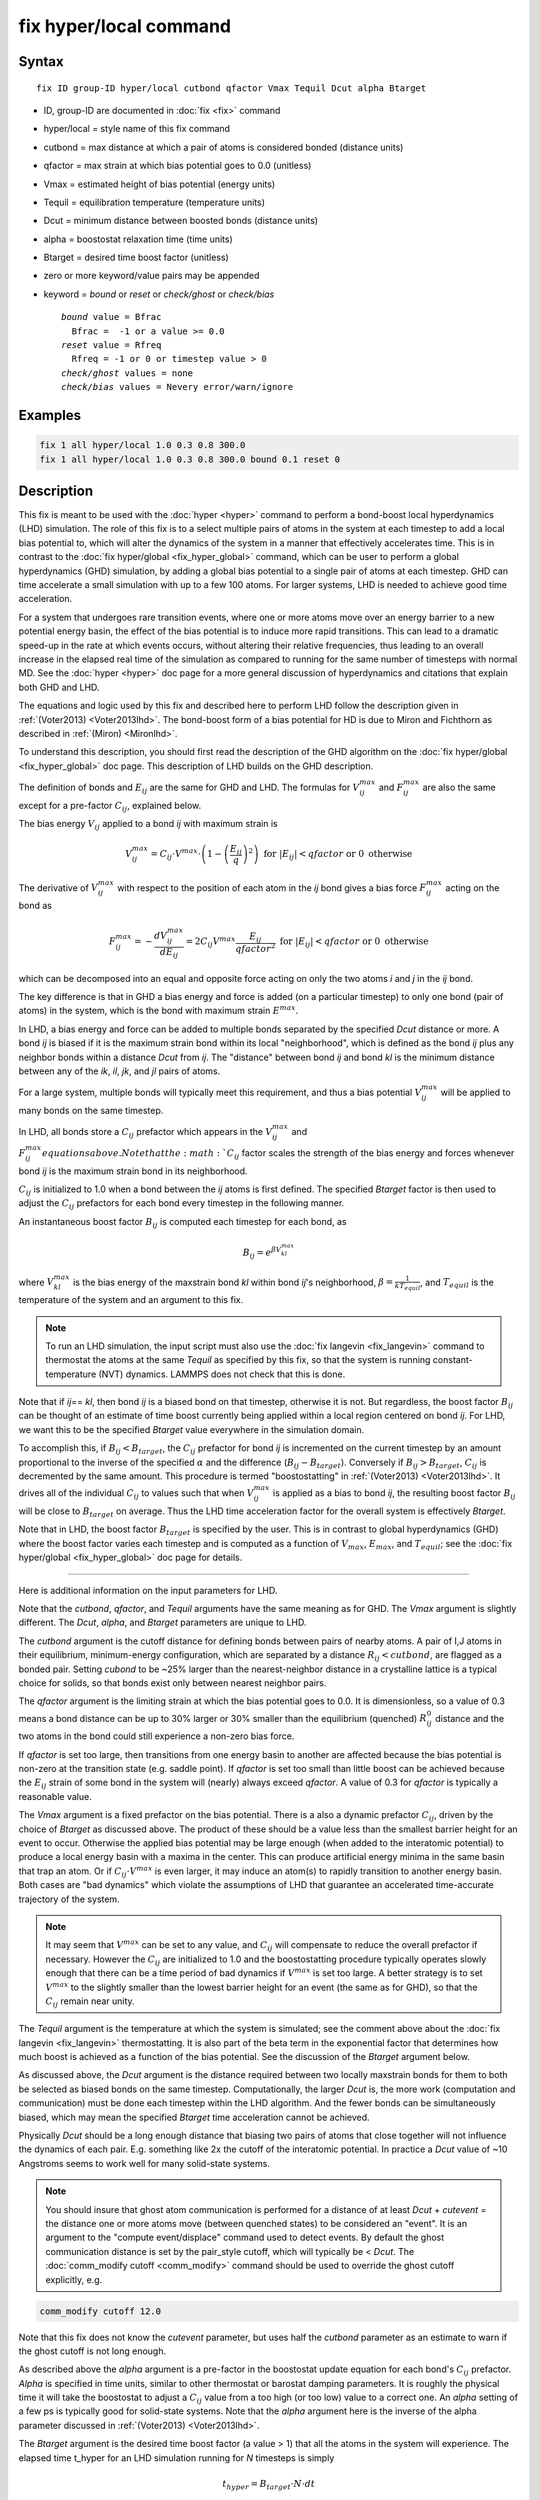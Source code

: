 .. index:: fix hyper/local

fix hyper/local command
=======================

Syntax
""""""

.. parsed-literal::

   fix ID group-ID hyper/local cutbond qfactor Vmax Tequil Dcut alpha Btarget

* ID, group-ID are documented in :doc:`fix <fix>` command
* hyper/local = style name of this fix command
* cutbond = max distance at which a pair of atoms is considered bonded (distance units)
* qfactor = max strain at which bias potential goes to 0.0 (unitless)
* Vmax = estimated height of bias potential (energy units)
* Tequil = equilibration temperature (temperature units)
* Dcut = minimum distance between boosted bonds (distance units)
* alpha = boostostat relaxation time (time units)
* Btarget = desired time boost factor (unitless)
* zero or more keyword/value pairs may be appended
* keyword = *bound* or *reset* or *check/ghost* or *check/bias*

  .. parsed-literal::

       *bound* value = Bfrac
         Bfrac =  -1 or a value >= 0.0
       *reset* value = Rfreq
         Rfreq = -1 or 0 or timestep value > 0
       *check/ghost* values = none
       *check/bias* values = Nevery error/warn/ignore

Examples
""""""""

.. code-block:: LAMMPS

   fix 1 all hyper/local 1.0 0.3 0.8 300.0
   fix 1 all hyper/local 1.0 0.3 0.8 300.0 bound 0.1 reset 0

Description
"""""""""""

This fix is meant to be used with the :doc:`hyper <hyper>` command to
perform a bond-boost local hyperdynamics (LHD) simulation.  The role
of this fix is to a select multiple pairs of atoms in the system at
each timestep to add a local bias potential to, which will alter the
dynamics of the system in a manner that effectively accelerates time.
This is in contrast to the :doc:`fix hyper/global <fix_hyper_global>`
command, which can be user to perform a global hyperdynamics (GHD)
simulation, by adding a global bias potential to a single pair of
atoms at each timestep.  GHD can time accelerate a small simulation
with up to a few 100 atoms.  For larger systems, LHD is needed to
achieve good time acceleration.

For a system that undergoes rare transition events, where one or more
atoms move over an energy barrier to a new potential energy basin, the
effect of the bias potential is to induce more rapid transitions.
This can lead to a dramatic speed-up in the rate at which events
occurs, without altering their relative frequencies, thus leading to
an overall increase in the elapsed real time of the simulation as
compared to running for the same number of timesteps with normal MD.
See the :doc:`hyper <hyper>` doc page for a more general discussion of
hyperdynamics and citations that explain both GHD and LHD.

The equations and logic used by this fix and described here to perform
LHD follow the description given in :ref:`(Voter2013) <Voter2013lhd>`.  The
bond-boost form of a bias potential for HD is due to Miron and
Fichthorn as described in :ref:`(Miron) <Mironlhd>`.

To understand this description, you should first read the description
of the GHD algorithm on the :doc:`fix hyper/global <fix_hyper_global>`
doc page.  This description of LHD builds on the GHD description.

The definition of bonds and :math:`E_{ij}` are the same for GHD and LHD.
The formulas for :math:`V^{max}_{ij}` and :math:`F^{max}_{ij}` are also
the same except for a pre-factor :math:`C_{ij}`, explained below.

The bias energy :math:`V_{ij}` applied to a bond *ij* with maximum strain is

.. math::

   V^{max}_{ij} = C_{ij} \cdot V^{max} \cdot \left(1 - \left(\frac{E_{ij}}{q}\right)^2\right) \textrm{ for } \left|E_{ij}\right| < qfactor \textrm{ or } 0 \textrm{ otherwise}

The derivative of :math:`V^{max}_{ij}` with respect to the position of
each atom in the *ij* bond gives a bias force :math:`F^{max}_{ij}` acting
on the bond as

.. math::

   F^{max}_{ij} = - \frac{dV^{max}_{ij}}{dE_{ij}} = 2 C_{ij} V^{max} \frac{E_{ij}}{qfactor^2} \textrm{ for } \left|E_{ij}\right| < qfactor \textrm{ or } 0 \textrm{ otherwise}

which can be decomposed into an equal and opposite force acting on
only the two atoms *i* and *j* in the *ij* bond.

The key difference is that in GHD a bias energy and force is added (on
a particular timestep) to only one bond (pair of atoms) in the system,
which is the bond with maximum strain :math:`E^{max}`.

In LHD, a bias energy and force can be added to multiple bonds
separated by the specified *Dcut* distance or more.  A bond *ij* is
biased if it is the maximum strain bond within its local
"neighborhood", which is defined as the bond *ij* plus any neighbor
bonds within a distance *Dcut* from *ij*.  The "distance" between bond
*ij* and bond *kl* is the minimum distance between any of the *ik*, *il*,
*jk*, and *jl* pairs of atoms.

For a large system, multiple bonds will typically meet this
requirement, and thus a bias potential :math:`V^{max}_{ij}` will be
applied to many bonds on the same timestep.

In LHD, all bonds store a :math:`C_{ij}` prefactor which appears in
the :math:`V^{max}_{ij}` and :math:`F^{max}_{ij}equations above.  Note
that the :math:`C_{ij}` factor scales the strength of the bias energy
and forces whenever bond *ij* is the maximum strain bond in its neighborhood.

:math:`C_{ij}` is initialized to 1.0 when a bond between the *ij* atoms
is first defined.  The specified *Btarget* factor is then used to adjust the
:math:`C_{ij}` prefactors for each bond every timestep in the following manner.

An instantaneous boost factor :math:`B_{ij}` is computed each timestep
for each bond, as

.. math::

   B_{ij} = e^{\beta V^{max}_{kl}}

where :math:`V^{max}_{kl}` is the bias energy of the maxstrain bond *kl*
within bond *ij*\ 's neighborhood, :math:`\beta = \frac{1}{kT_{equil}}`,
and :math:`T_{equil}` is the temperature of the system and an argument
to this fix.

.. note::

   To run an LHD simulation, the input script must also use the
   :doc:`fix langevin <fix_langevin>` command to thermostat the atoms at
   the same *Tequil* as specified by this fix, so that the system is
   running constant-temperature (NVT) dynamics.  LAMMPS does not check
   that this is done.

Note that if *ij*\ == *kl*\ , then bond *ij* is a biased bond on that
timestep, otherwise it is not.  But regardless, the boost factor
:math:`B_{ij}` can be thought of an estimate of time boost currently
being applied within a local region centered on bond *ij*.  For LHD,
we want this to be the specified *Btarget* value everywhere in the
simulation domain.

To accomplish this, if :math:`B_{ij} < B_{target}`, the :math:`C_{ij}`
prefactor for bond *ij* is incremented on the current timestep by an
amount proportional to the inverse of the specified :math:`\alpha` and
the difference (:math:`B_{ij} - B_{target}`).  Conversely if
:math:`B_{ij} > B_{target}`, :math:`C_{ij}` is decremented by the same
amount.  This procedure is termed "boostostatting" in :ref:`(Voter2013)
<Voter2013lhd>`.  It drives all of the individual :math:`C_{ij}` to
values such that when :math:`V^{max}_{ij}` is applied as a bias to bond
*ij*, the resulting boost factor :math:`B_{ij}` will be close to
:math:`B_{target}` on average.  Thus the LHD time acceleration factor
for the overall system is effectively *Btarget*\ .

Note that in LHD, the boost factor :math:`B_{target}` is specified by the user.
This is in contrast to global hyperdynamics (GHD) where the boost
factor varies each timestep and is computed as a function of :math:`V_{max}`,
:math:`E_{max}`, and :math:`T_{equil}`; see the
:doc:`fix hyper/global <fix_hyper_global>` doc page for details.

----------

Here is additional information on the input parameters for LHD.

Note that the *cutbond*\ , *qfactor*\ , and *Tequil* arguments have the
same meaning as for GHD.  The *Vmax* argument is slightly different.
The *Dcut*\ , *alpha*\ , and *Btarget* parameters are unique to LHD.

The *cutbond* argument is the cutoff distance for defining bonds
between pairs of nearby atoms.  A pair of I,J atoms in their
equilibrium, minimum-energy configuration, which are separated by a
distance :math:`R_{ij} < cutbond`, are flagged as a bonded pair.  Setting
*cubond* to be ~25% larger than the nearest-neighbor distance in a
crystalline lattice is a typical choice for solids, so that bonds
exist only between nearest neighbor pairs.

The *qfactor* argument is the limiting strain at which the bias
potential goes to 0.0.  It is dimensionless, so a value of 0.3 means a
bond distance can be up to 30% larger or 30% smaller than the
equilibrium (quenched) :math:`R^0_{ij}` distance and the two atoms in the bond
could still experience a non-zero bias force.

If *qfactor* is set too large, then transitions from one energy basin
to another are affected because the bias potential is non-zero at the
transition state (e.g. saddle point).  If *qfactor* is set too small
than little boost can be achieved because the :math:`E_{ij}` strain of
some bond in
the system will (nearly) always exceed *qfactor*\ .  A value of 0.3 for
*qfactor* is typically a reasonable value.

The *Vmax* argument is a fixed prefactor on the bias potential.  There
is a also a dynamic prefactor :math:`C_{ij}`, driven by the choice of
*Btarget* as discussed above.  The product of these should be a value less than
the smallest barrier height for an event to occur.  Otherwise the
applied bias potential may be large enough (when added to the
interatomic potential) to produce a local energy basin with a maxima
in the center.  This can produce artificial energy minima in the same
basin that trap an atom.  Or if :math:`C_{ij} \cdot V^{max}` is even
larger, it may
induce an atom(s) to rapidly transition to another energy basin.  Both
cases are "bad dynamics" which violate the assumptions of LHD that
guarantee an accelerated time-accurate trajectory of the system.

.. note::

   It may seem that :math:`V^{max}` can be set to any value, and
   :math:`C_{ij}` will compensate to reduce the overall prefactor
   if necessary.  However the :math:`C_{ij}` are initialized to 1.0
   and the boostostatting procedure typically operates slowly enough
   that there can be a time period of bad dynamics if :math:`V^{max}`
   is set too large.  A better strategy is to set :math:`V^{max}` to the
   slightly smaller than the lowest barrier height for an event (the same
   as for GHD), so that the :math:`C_{ij}` remain near unity.

The *Tequil* argument is the temperature at which the system is
simulated; see the comment above about the :doc:`fix langevin <fix_langevin>` thermostatting.  It is also part of the
beta term in the exponential factor that determines how much boost is
achieved as a function of the bias potential.  See the discussion of
the *Btarget* argument below.

As discussed above, the *Dcut* argument is the distance required
between two locally maxstrain bonds for them to both be selected as
biased bonds on the same timestep.  Computationally, the larger *Dcut*
is, the more work (computation and communication) must be done each
timestep within the LHD algorithm.  And the fewer bonds can be
simultaneously biased, which may mean the specified *Btarget* time
acceleration cannot be achieved.

Physically *Dcut* should be a long enough distance that biasing two
pairs of atoms that close together will not influence the dynamics of
each pair.  E.g. something like 2x the cutoff of the interatomic
potential.  In practice a *Dcut* value of ~10 Angstroms seems to work
well for many solid-state systems.

.. note::

   You should insure that ghost atom communication is performed for
   a distance of at least *Dcut* + *cutevent* = the distance one or more
   atoms move (between quenched states) to be considered an "event".  It
   is an argument to the "compute event/displace" command used to detect
   events.  By default the ghost communication distance is set by the
   pair_style cutoff, which will typically be < *Dcut*\ .  The :doc:`comm_modify cutoff <comm_modify>` command should be used to override the ghost
   cutoff explicitly, e.g.

.. code-block:: LAMMPS

   comm_modify cutoff 12.0

Note that this fix does not know the *cutevent* parameter, but uses
half the *cutbond* parameter as an estimate to warn if the ghost
cutoff is not long enough.

As described above the *alpha* argument is a pre-factor in the
boostostat update equation for each bond's :math:`C_{ij}` prefactor.
*Alpha* is specified in time units, similar to other thermostat or barostat
damping parameters.  It is roughly the physical time it will take the
boostostat to adjust a :math:`C_{ij}` value from a too high (or too low)
value to a correct one.  An *alpha* setting of a few ps is typically good for
solid-state systems.  Note that the *alpha* argument here is the
inverse of the alpha parameter discussed in
:ref:`(Voter2013) <Voter2013lhd>`.

The *Btarget* argument is the desired time boost factor (a value > 1)
that all the atoms in the system will experience.  The elapsed time
t_hyper for an LHD simulation running for *N* timesteps is simply

.. math::

   t_{hyper} = B_{target} \cdot N \cdot dt

where *dt* is the timestep size defined by the :doc:`timestep <timestep>`
command.  The effective time acceleration due to LHD is thus
:math:`\frac{t_{hyper}}{N\cdot dt} = B_{target}`, where :math:`N\cdot dt`
is the elapsed time for a normal MD run of N timesteps.

You cannot choose an arbitrarily large setting for *Btarget*\ .  The
maximum value you should choose is

.. math::

   B_{target} = e^{\beta V_{small}}

where :math:`V_{small}` is the smallest event barrier height in your
system, :math:`\beta = \frac{1}{kT_{equil}}`, and :math:`T_{equil}`
is the specified temperature of the system
(both by this fix and the Langevin thermostat).

Note that if *Btarget* is set smaller than this, the LHD simulation
will run correctly.  There will just be fewer events because the hyper
time (t_hyper equation above) will be shorter.

.. note::

   If you have no physical intuition as to the smallest barrier
   height in your system, a reasonable strategy to determine the largest
   *Btarget* you can use for an LHD model, is to run a sequence of
   simulations with smaller and smaller *Btarget* values, until the event
   rate does not change (as a function of hyper time).

----------

Here is additional information on the optional keywords for this fix.

The *bound* keyword turns on min/max bounds for bias coefficients
:math:`C_{ij}` for all bonds.  :math:`C_{ij}` is a prefactor for each bond on
the bias potential of maximum strength :math:`V^{max}`.  Depending on the
choice of *alpha* and *Btarget* and *Vmax*\ , the boostostatting can cause
individual :math:`C_{ij}` values to fluctuate.  If the fluctuations are too
large :math:`C_{ij} \cdot V^{max}` can exceed low barrier heights and induce
bad event dynamics.  Bounding the :math:`C_{ij}` values is a way to prevent
this.  If *Bfrac* is set to -1 or any negative value (the default) then no
bounds are enforced on :math:`C_{ij}` values (except they must always
be >= 0.0).  A *Bfrac* setting >= 0.0
sets a lower bound of 1.0 - Bfrac and upper bound of 1.0 + Bfrac on each
:math:`C_{ij}` value.  Note that all :math:`C_{ij}` values are initialized
to 1.0 when a bond is created for the first time.  Thus *Bfrac* limits the
bias potential height to *Vmax* +/- *Bfrac*\ \*\ *Vmax*\ .

The *reset* keyword allow *Vmax* to be adjusted dynamically depending on the
average value of all :math:`C_{ij}` prefactors.  This can be useful if you
are unsure what value of *Vmax* will match the *Btarget* boost for the
system.  The :math:`C_{ij}` values will then adjust in aggregate (up or down)
so that :math:`C_{ij} \cdot V^{max}` produces a boost of *Btarget*\ , but this
may conflict with the *bound* keyword settings.  By using *bound* and *reset*
together, :math:`V^{max}` itself can be reset, and desired bounds still applied
to the :math:`C_{ij}` values.

A setting for *Rfreq* of -1 (the default) means *Vmax* never changes.
A setting of 0 means :math:`V^{max}` is adjusted every time an event occurs and
bond pairs are recalculated.  A setting of N > 0 timesteps means
:math:`V^{max}` is adjusted on the first time an event occurs on a timestep >=
N steps after the previous adjustment.  The adjustment to :math:`V^{max}` is
computed as follows.  The current average of all :math:`C_{ij} \cdot V^{max}`
values is computed and the :math:`V^{max}` is reset to that value.  All
:math:`C_{ij}` values are changed to new prefactors such the new
:math:`C_{ij} \cdot V^{max}` is the same as it was previously.  If the
*bound* keyword was used, those bounds are enforced on the new :math:`C_{ij}`
values.  Henceforth, new bonds are assigned a :math:`C_{ij} = 1.0`, which
means their bias potential magnitude is the new :math:`V^{max}`.

The *check/ghost* keyword turns on extra computation each timestep to
compute statistics about ghost atoms used to determine which bonds to
bias.  The output of these stats are the vector values 14 and 15,
described below.  If this keyword is not enabled, the output
of the stats will be zero.

The *check/bias* keyword turns on extra computation and communication
to check if any biased bonds are closer than *Dcut* to each other,
which should not be the case if LHD is operating correctly.  Thus it
is a debugging check.  The *Nevery* setting determines how often the
check is made.  The *error*\ , *warn*\ , or *ignore* setting determines
what is done if the count of too-close bonds is not zero.  Either the
code will exit, or issue a warning, or silently tally the count.  The
count can be output as vector value 17, as described below.  If this
keyword is not enabled, the output of that statistic will be 0.

Note that both of these computations are costly, hence they are only
enabled by these keywords.

----------

Restart, fix_modify, output, run start/stop, minimize info
"""""""""""""""""""""""""""""""""""""""""""""""""""""""""""

No information about this fix is written to :doc:`binary restart files <restart>`.

The :doc:`fix_modify <fix_modify>` *energy* option is supported by
this fix to add the energy of the bias potential to the global
potential energy of the system as part of :doc:`thermodynamic output
<thermo_style>`.  The default setting for this fix is :doc:`fix_modify
energy no <fix_modify>`.

This fix computes a global scalar and global vector of length 28,
which can be accessed by various :doc:`output commands
<Howto_output>`.  The scalar is the magnitude of the bias potential
(energy units) applied on the current timestep, summed over all biased
bonds.  The vector stores the following quantities:

* 1 = average boost for all bonds on this step (unitless)
* 2 = # of biased bonds on this step
* 3 = max strain :math:`E_{ij}` of any bond on this step (absolute value, unitless)
* 4 = value of :math:`V^{max}` on this step (energy units)
* 5 = average bias coeff for all bonds on this step (unitless)
* 6 = min bias coeff for all bonds on this step (unitless)
* 7 = max bias coeff for all bonds on this step (unitless)
* 8 = average # of bonds/atom on this step
* 9 = average neighbor bonds/bond on this step within *Dcut*

* 10 = average boost for all bonds during this run (unitless)
* 11 = average # of biased bonds/step during this run
* 12 = fraction of biased bonds with no bias during this run
* 13 = fraction of biased bonds with negative strain during this run
* 14 = max bond length during this run (distance units)
* 15 = average bias coeff for all bonds during this run (unitless)
* 16 = min bias coeff for any bond during this run (unitless)
* 17 = max bias coeff for any bond during this run (unitless)

* 18 = max drift distance of any bond atom during this run (distance units)
* 19 = max distance from proc subbox of any ghost atom with maxstrain < qfactor during this run (distance units)
* 20 = max distance outside my box of any ghost atom with any maxstrain during this run (distance units)
* 21 = count of ghost atoms that could not be found on reneighbor steps during this run
* 22 = count of bias overlaps (< Dcut) found during this run

* 23 = cumulative hyper time since fix created (time units)
* 24 = cumulative count of event timesteps since fix created
* 25 = cumulative count of atoms in events since fix created
* 26 = cumulative # of new bonds formed since fix created

27 = average boost for biased bonds on this step (unitless)
28 = # of bonds with absolute strain >= q on this step

The first quantities 1-9 are for the current timestep.  Quantities
10-22 are for the current hyper run.  They are reset each time a new
hyper run is performed.  Quantities 23-26 are cumulative across
multiple runs (since the point in the input script the fix was
defined).

For value 10, each bond instantaneous boost factor is given by the
equation for :math:`B_{ij}` above.  The total system boost (average across all
bonds) fluctuates, but should average to a value close to the
specified :math:`B_{target}`.

For value 12, the numerator is a count of all biased bonds on each
timestep whose bias energy = 0.0 due to :math:`E_{ij} >= qfactor`.  The
denominator is the count of all biased bonds on all timesteps.

For value 13, the numerator is a count of all biased bonds on each
timestep with negative strain.  The denominator is the count of all
biased bonds on all timesteps.

Values 18-22 are mostly useful for debugging and diagnostic purposes.

For value 18, drift is the distance an atom moves between two quenched
states when the second quench determines an event has occurred.  Atoms
involved in an event will typically move the greatest distance since
others typically remain near their original quenched position.

For values 19-21, neighbor atoms in the full neighbor list with cutoff
*Dcut* may be ghost atoms outside a processor's sub-box.  Before the
next event occurs they may move further than *Dcut* away from the
sub-box boundary.  Value 19 is the furthest (from the sub-box) any
ghost atom in the neighbor list with maxstrain < *qfactor* was
accessed during the run.  Value 20 is the same except that the ghost
atom's maxstrain may be >= *qfactor*\ , which may mean it is about to
participate in an event.  Value 21 is a count of how many ghost atoms
could not be found on reneighbor steps, presumably because they moved
too far away due to their participation in an event (which will likely
be detected at the next quench).

Typical values for 19 and 20 should be slightly larger than *Dcut*\ ,
which accounts for ghost atoms initially at a *Dcut* distance moving
thermally before the next event takes place.

Note that for values 19 and 20 to be computed, the optional keyword
*check/ghost* must be specified.  Otherwise these values will be zero.
This is because computing them incurs overhead, so the values are only
computed if requested.

Value 21 should be zero or small.  As explained above a small count
likely means some ghost atoms were participating in their own events
and moved a longer distance.  If the value is large, it likely means
the communication cutoff for ghosts is too close to *Dcut* leading to
many not-found ghost atoms before the next event.  This may lead to a
reduced number of bonds being selected for biasing, since the code
assumes those atoms are part of highly strained bonds.  As explained
above, the :doc:`comm_modify cutoff <comm_modify>` command can be used
to set a longer cutoff.

For value 22, no two bonds should be biased if they are within a
*Dcut* distance of each other.  This value should be zero, indicating
that no pair of biased bonds are closer than *Dcut* from each other.

Note that for value 22 to be computed, the optional keyword
*check/bias* must be specified and it determines how often this check
is performed.  This is because performing the check incurs overhead,
so if only computed as often as requested.

The result at the end of the run is the cumulative total from every
timestep the check was made.  Note that the value is a count of atoms
in bonds which found other atoms in bonds too close, so it is almost
always an over-count of the number of too-close bonds.

Value 23 is simply the specified *boost* factor times the number of
timesteps times the timestep size.

For value 24, events are checked for by the :doc:`hyper <hyper>` command
once every *Nevent* timesteps.  This value is the count of those
timesteps on which one (or more) events was detected.  It is NOT the
number of distinct events, since more than one event may occur in the
same *Nevent* time window.

For value 25, each time the :doc:`hyper <hyper>` command checks for an
event, it invokes a compute to flag zero or more atoms as
participating in one or more events.  E.g. atoms that have displaced
more than some distance from the previous quench state.  Value 25 is
the cumulative count of the number of atoms participating in any of
the events that were found.

Value 26 tallies the number of new bonds created by the bond reset
operation.  Bonds between a specific I,J pair of atoms may persist for
the entire hyperdynamics simulation if neither I or J are involved in
an event.

Value 27 computes the average boost for biased bonds only on this step.

Value 28 is the count of bonds with an absolute value of strain >= q
on this step.

The scalar value is an "extensive" quantity since it grows with the
system size; the vector values are all "intensive".

This fix also computes a local vector of length the number of bonds
currently in the system.  The value for each bond is its :math:`C_{ij}`
prefactor (bias coefficient).  These values can be can be accessed by various
:doc:`output commands <Howto_output>`.  A particularly useful one is the
:doc:`fix ave/histo <fix_ave_histo>` command which can be used to
histogram the Cij values to see if they are distributed reasonably
close to 1.0, which indicates a good choice of :math:`V^{max}`.

The local values calculated by this fix are unitless.

No parameter of this fix can be used with the *start/stop* keywords of
the :doc:`run <run>` command.  This fix is not invoked during
:doc:`energy minimization <minimize>`.

Restrictions
""""""""""""

This fix is part of the REPLICA package.  It is only enabled if LAMMPS
was built with that package.  See the :doc:`Build package <Build_package>`
doc page for more info.

Related commands
""""""""""""""""

:doc:`hyper <hyper>`, :doc:`fix hyper/global <fix_hyper_global>`

Default
"""""""

The default settings for optimal keywords are bounds = -1 and reset =
-1.  The check/ghost and check/bias keywords are not enabled by
default.

----------

.. _Voter2013lhd:

**(Voter2013)** S. Y. Kim, D. Perez, A. F. Voter, J Chem Phys, 139,
144110 (2013).

.. _Mironlhd:

**(Miron)** R. A. Miron and K. A. Fichthorn, J Chem Phys, 119, 6210 (2003).

